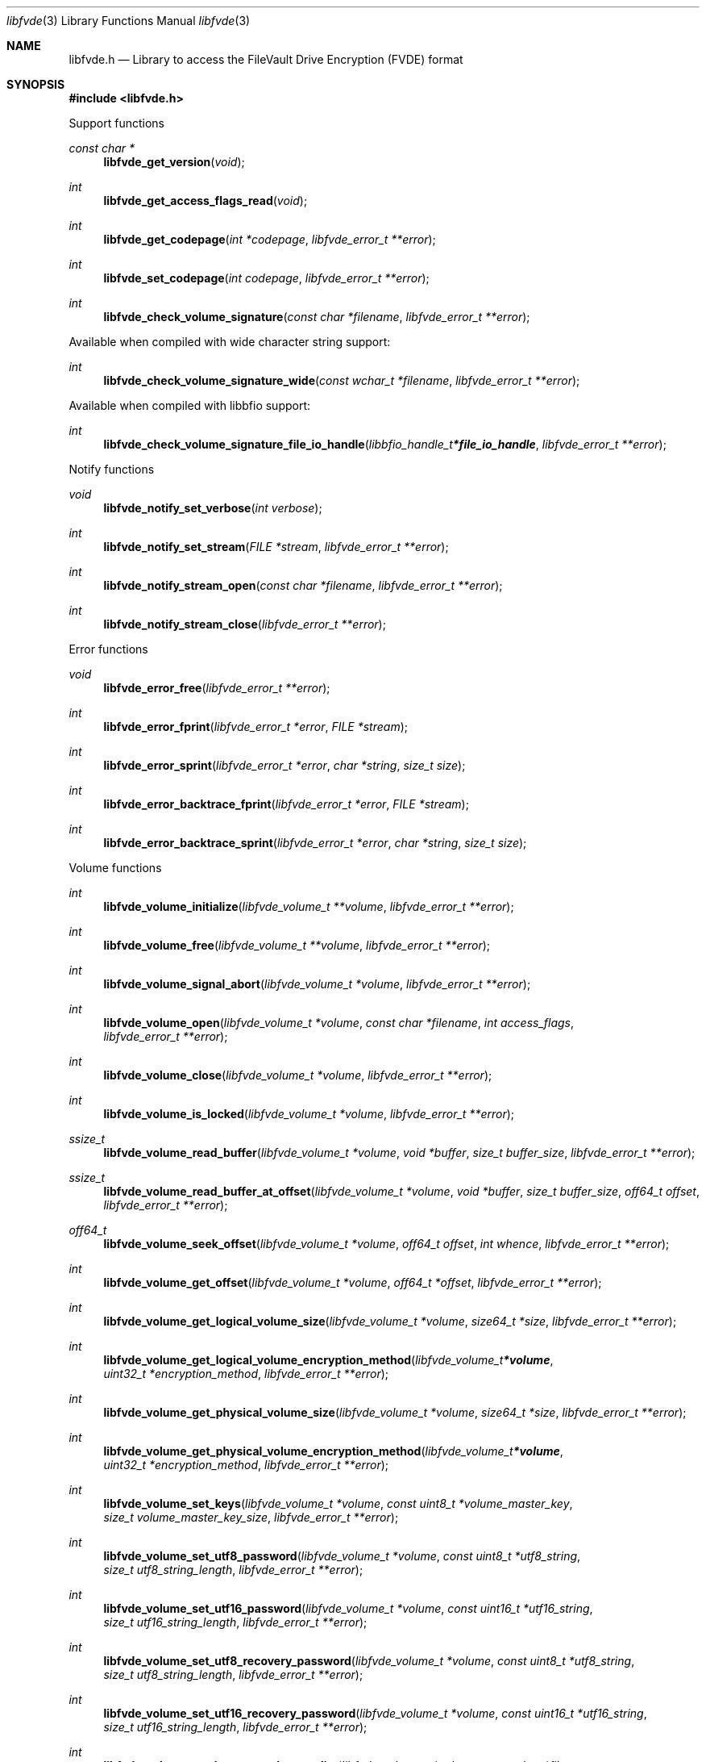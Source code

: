 .Dd December  5, 2020
.Dt libfvde 3
.Os libfvde
.Sh NAME
.Nm libfvde.h
.Nd Library to access the FileVault Drive Encryption (FVDE) format
.Sh SYNOPSIS
.In libfvde.h
.Pp
Support functions
.Ft const char *
.Fn libfvde_get_version "void"
.Ft int
.Fn libfvde_get_access_flags_read "void"
.Ft int
.Fn libfvde_get_codepage "int *codepage" "libfvde_error_t **error"
.Ft int
.Fn libfvde_set_codepage "int codepage" "libfvde_error_t **error"
.Ft int
.Fn libfvde_check_volume_signature "const char *filename" "libfvde_error_t **error"
.Pp
Available when compiled with wide character string support:
.Ft int
.Fn libfvde_check_volume_signature_wide "const wchar_t *filename" "libfvde_error_t **error"
.Pp
Available when compiled with libbfio support:
.Ft int
.Fn libfvde_check_volume_signature_file_io_handle "libbfio_handle_t *file_io_handle" "libfvde_error_t **error"
.Pp
Notify functions
.Ft void
.Fn libfvde_notify_set_verbose "int verbose"
.Ft int
.Fn libfvde_notify_set_stream "FILE *stream" "libfvde_error_t **error"
.Ft int
.Fn libfvde_notify_stream_open "const char *filename" "libfvde_error_t **error"
.Ft int
.Fn libfvde_notify_stream_close "libfvde_error_t **error"
.Pp
Error functions
.Ft void
.Fn libfvde_error_free "libfvde_error_t **error"
.Ft int
.Fn libfvde_error_fprint "libfvde_error_t *error" "FILE *stream"
.Ft int
.Fn libfvde_error_sprint "libfvde_error_t *error" "char *string" "size_t size"
.Ft int
.Fn libfvde_error_backtrace_fprint "libfvde_error_t *error" "FILE *stream"
.Ft int
.Fn libfvde_error_backtrace_sprint "libfvde_error_t *error" "char *string" "size_t size"
.Pp
Volume functions
.Ft int
.Fn libfvde_volume_initialize "libfvde_volume_t **volume" "libfvde_error_t **error"
.Ft int
.Fn libfvde_volume_free "libfvde_volume_t **volume" "libfvde_error_t **error"
.Ft int
.Fn libfvde_volume_signal_abort "libfvde_volume_t *volume" "libfvde_error_t **error"
.Ft int
.Fn libfvde_volume_open "libfvde_volume_t *volume" "const char *filename" "int access_flags" "libfvde_error_t **error"
.Ft int
.Fn libfvde_volume_close "libfvde_volume_t *volume" "libfvde_error_t **error"
.Ft int
.Fn libfvde_volume_is_locked "libfvde_volume_t *volume" "libfvde_error_t **error"
.Ft ssize_t
.Fn libfvde_volume_read_buffer "libfvde_volume_t *volume" "void *buffer" "size_t buffer_size" "libfvde_error_t **error"
.Ft ssize_t
.Fn libfvde_volume_read_buffer_at_offset "libfvde_volume_t *volume" "void *buffer" "size_t buffer_size" "off64_t offset" "libfvde_error_t **error"
.Ft off64_t
.Fn libfvde_volume_seek_offset "libfvde_volume_t *volume" "off64_t offset" "int whence" "libfvde_error_t **error"
.Ft int
.Fn libfvde_volume_get_offset "libfvde_volume_t *volume" "off64_t *offset" "libfvde_error_t **error"
.Ft int
.Fn libfvde_volume_get_logical_volume_size "libfvde_volume_t *volume" "size64_t *size" "libfvde_error_t **error"
.Ft int
.Fn libfvde_volume_get_logical_volume_encryption_method "libfvde_volume_t *volume" "uint32_t *encryption_method" "libfvde_error_t **error"
.Ft int
.Fn libfvde_volume_get_physical_volume_size "libfvde_volume_t *volume" "size64_t *size" "libfvde_error_t **error"
.Ft int
.Fn libfvde_volume_get_physical_volume_encryption_method "libfvde_volume_t *volume" "uint32_t *encryption_method" "libfvde_error_t **error"
.Ft int
.Fn libfvde_volume_set_keys "libfvde_volume_t *volume" "const uint8_t *volume_master_key" "size_t volume_master_key_size" "libfvde_error_t **error"
.Ft int
.Fn libfvde_volume_set_utf8_password "libfvde_volume_t *volume" "const uint8_t *utf8_string" "size_t utf8_string_length" "libfvde_error_t **error"
.Ft int
.Fn libfvde_volume_set_utf16_password "libfvde_volume_t *volume" "const uint16_t *utf16_string" "size_t utf16_string_length" "libfvde_error_t **error"
.Ft int
.Fn libfvde_volume_set_utf8_recovery_password "libfvde_volume_t *volume" "const uint8_t *utf8_string" "size_t utf8_string_length" "libfvde_error_t **error"
.Ft int
.Fn libfvde_volume_set_utf16_recovery_password "libfvde_volume_t *volume" "const uint16_t *utf16_string" "size_t utf16_string_length" "libfvde_error_t **error"
.Ft int
.Fn libfvde_volume_read_encrypted_root_plist "libfvde_volume_t *volume" "const char *filename" "libfvde_error_t **error"
.Pp
Available when compiled with wide character string support:
.Ft int
.Fn libfvde_volume_open_wide "libfvde_volume_t *volume" "const wchar_t *filename" "int access_flags" "libfvde_error_t **error"
.Ft int
.Fn libfvde_volume_read_encrypted_root_plist_wide "libfvde_volume_t *volume" "const wchar_t *filename" "libfvde_error_t **error"
.Pp
Available when compiled with libbfio support:
.Ft int
.Fn libfvde_volume_open_file_io_handle "libfvde_volume_t *volume" "libbfio_handle_t *file_io_handle" "int access_flags" "libfvde_error_t **error"
.Ft int
.Fn libfvde_volume_read_encrypted_root_plist_file_io_handle "libfvde_volume_t *volume" "libbfio_handle_t *file_io_handle" "libfvde_error_t **error"
.Pp
Volume group functions
.Ft int
.Fn libfvde_volume_group_free "libfvde_volume_group_t **volume_group" "libfvde_error_t **error"
.Pp
LVF encryption context and EncryptedRoot.plist file functions
.Ft int
.Fn libfvde_encryption_context_plist_initialize "libfvde_encryption_context_plist_t **plist" "libfvde_error_t **error"
.Ft int
.Fn libfvde_encryption_context_plist_free "libfvde_encryption_context_plist_t **plist" "libfvde_error_t **error"
.Ft int
.Fn libfvde_encryption_context_plist_get_data_size "libfvde_encryption_context_plist_t *plist" "size64_t *data_size" "libfvde_error_t **error"
.Ft int
.Fn libfvde_encryption_context_plist_copy_data "libfvde_encryption_context_plist_t *plist" "uint8_t *data" "size_t data_size" "libfvde_error_t **error"
.Ft int
.Fn libfvde_encryption_context_plist_decrypt "libfvde_encryption_context_plist_t *plist" "const uint8_t *key" "size_t key_bit_size" "libfvde_error_t **error"
.Pp
Available when compiled with libbfio support:
.Ft int
.Fn libfvde_encryption_context_plist_read_file_io_handle "libfvde_encryption_context_plist_t *plist" "libbfio_handle_t *file_io_handle" "libfvde_error_t **error"
.Sh DESCRIPTION
The
.Fn libfvde_get_version
function is used to retrieve the library version.
.Sh RETURN VALUES
Most of the functions return NULL or \-1 on error, dependent on the return type.
For the actual return values see "libfvde.h".
.Sh ENVIRONMENT
None
.Sh FILES
None
.Sh NOTES
libfvde can be compiled with wide character support (wchar_t).
.sp
To compile libfvde with wide character support use:
.Ar ./configure --enable-wide-character-type=yes
 or define:
.Ar _UNICODE
 or
.Ar UNICODE
 during compilation.
.sp
.Ar LIBFVDE_WIDE_CHARACTER_TYPE
 in libfvde/features.h can be used to determine if libfvde was compiled with wide character support.
.Sh BUGS
Please report bugs of any kind on the project issue tracker: https://github.com/libyal/libfvde/issues
.Sh AUTHOR
These man pages are generated from "libfvde.h".
.Sh COPYRIGHT
Copyright (C) 2011-2020, Omar Choudary <choudary.omar@gmail.com>, Joachim Metz <joachim.metz@gmail.com>.
.sp
This is free software; see the source for copying conditions.
There is NO warranty; not even for MERCHANTABILITY or FITNESS FOR A PARTICULAR PURPOSE.
.Sh SEE ALSO
the libfvde.h include file
